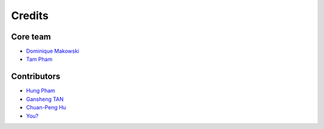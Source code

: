 =======
Credits
=======

Core team
----------------

* `Dominique Makowski <https://github.com/DominiqueMakowski>`_
* `Tam Pham <https://github.com/Tam-Pham>`_


Contributors
------------

* `Hung Pham <https://github.com/hungpham2511>`_
* `Gansheng TAN <https://github.com/GanshengT>`_
* `Chuan-Peng Hu <https://github.com/hcp4715>`_
* `You? <https://neurokit2.readthedocs.io/en/latest/contributing.html>`_
